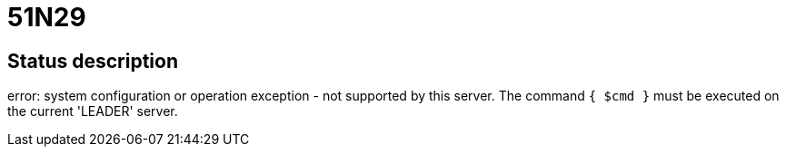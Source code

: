 = 51N29

== Status description
error: system configuration or operation exception - not supported by this server. The command `{ $cmd }` must be executed on the current 'LEADER' server.
